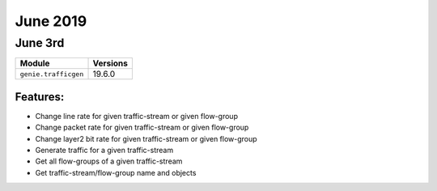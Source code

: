June 2019
========

June 3rd
--------

+-------------------------------+-------------------------------+
| Module                        | Versions                      |
+===============================+===============================+
| ``genie.trafficgen``          | 19.6.0                        |
+-------------------------------+-------------------------------+


Features:
^^^^^^^^^
* Change line rate for given traffic-stream or given flow-group
* Change packet rate for given traffic-stream or given flow-group
* Change layer2 bit rate for given traffic-stream or given flow-group
* Generate traffic for a given traffic-stream
* Get all flow-groups of a given traffic-stream
* Get traffic-stream/flow-group name and objects